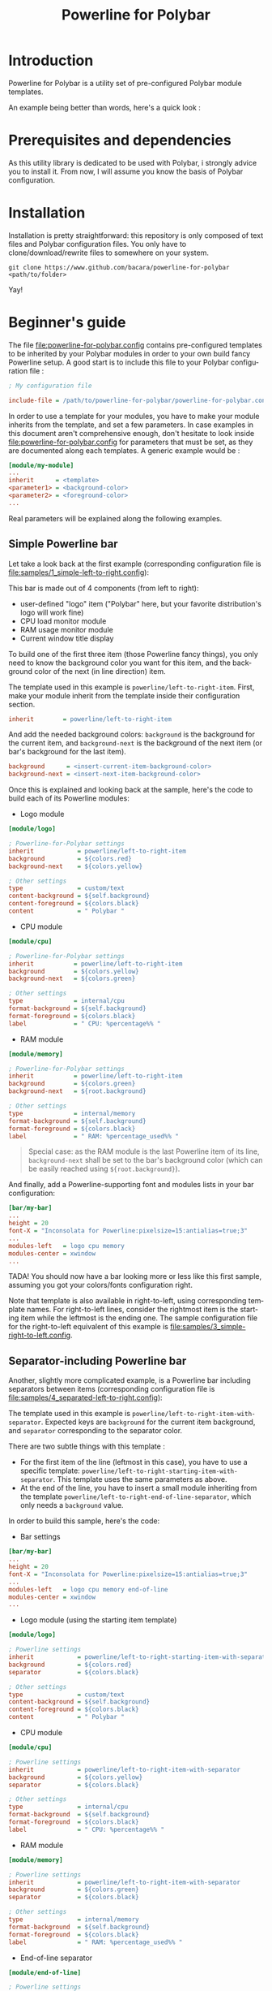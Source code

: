 #+TITLE: Powerline for Polybar
#+LANGUAGE: en

* Introduction

Powerline for Polybar is a utility set of pre-configured Polybar module templates.

An example being better than words, here's a quick look :

[[./samples/1_simple-left-to-right.png][file:samples/1_simple-left-to-right.png]]

[[./samples/4_separated-left-to-right.png][file:samples/4_separated-left-to-right.png]]

* Prerequisites and dependencies

  As this utility library is dedicated to be used with Polybar, i strongly advice you to install it. From now, I will
  assume you know the basis of Polybar configuration.

* Installation

  Installation is pretty straightforward: this repository is only composed of text files and Polybar configuration
  files. You only have to clone/download/rewrite files to somewhere on your system.

#+BEGIN_SRC shell
git clone https://www.github.com/bacara/powerline-for-polybar <path/to/folder>
#+END_SRC

  Yay!

* Beginner's guide

  The file [[./powerline-for-polybar.config][file:powerline-for-polybar.config]] contains pre-configured templates to be inherited by your Polybar modules in
  order to your own build fancy Powerline setup. A good start is to include this file to your Polybar configuration
  file :

#+BEGIN_SRC ini
; My configuration file

include-file = /path/to/powerline-for-polybar/powerline-for-polybar.config
#+END_SRC

  In order to use a template for your modules, you have to make your module inherits from the template, and set a few
  parameters. In case examples in this document aren't comprehensive enough, don't hesitate to look inside
  [[./powerline-for-polybar.config][file:powerline-for-polybar.config]] for parameters that must be set, as they are documented along each templates. A
  generic example would be :

#+BEGIN_SRC ini
[module/my-module]
...
inherit      = <template>
<parameter1> = <background-color>
<parameter2> = <foreground-color>
...
#+END_SRC

  Real parameters will be explained along the following examples.

** Simple Powerline bar

   Let take a look back at the first example (corresponding configuration file is
   [[./samples/1_simple-left-to-right.config][file:samples/1_simple-left-to-right.config]]):

   [[./samples/1_simple-left-to-right.png][file:samples/1_simple-left-to-right.png]]

   This bar is made out of 4 components (from left to right):

   * user-defined "logo" item ("Polybar" here, but your favorite distribution's logo will work fine)
   * CPU load monitor module
   * RAM usage monitor module
   * Current window title display

   To build one of the first three item (those Powerline fancy things), you only need to know the background color you
   want for this item, and the background color of the next (in line direction) item.

   The template used in this example is =powerline/left-to-right-item=. First, make your module inherit from the template
   inside their configuration section.

#+BEGIN_SRC ini
inherit        = powerline/left-to-right-item
#+END_SRC

   And add the needed background colors: =background= is the background for the current item, and =background-next= is the
   background of the next item (or bar's background for the last item).

#+BEGIN_SRC ini
background      = <insert-current-item-background-color>
background-next = <insert-next-item-background-color>
#+END_SRC

   Once this is explained and looking back at the sample, here's the code to build each of its Powerline modules:

   * Logo module

#+BEGIN_SRC ini
[module/logo]

; Powerline-for-Polybar settings
inherit            = powerline/left-to-right-item
background         = ${colors.red}
background-next    = ${colors.yellow}

; Other settings
type               = custom/text
content-background = ${self.background}
content-foreground = ${colors.black}
content            = " Polybar "
#+END_SRC

   * CPU module

#+BEGIN_SRC ini
[module/cpu]

; Powerline-for-Polybar settings
inherit           = powerline/left-to-right-item
background        = ${colors.yellow}
background-next   = ${colors.green}

; Other settings
type              = internal/cpu
format-background = ${self.background}
format-foreground = ${colors.black}
label             = " CPU: %percentage%% "
#+END_SRC

   * RAM module

#+BEGIN_SRC ini
[module/memory]

; Powerline-for-Polybar settings
inherit           = powerline/left-to-right-item
background        = ${colors.green}
background-next   = ${root.background}

; Other settings
type              = internal/memory
format-background = ${self.background}
format-foreground = ${colors.black}
label             = " RAM: %percentage_used%% "
#+END_SRC

#+BEGIN_QUOTE
Special case: as the RAM module is the last Powerline item of its line, =background-next= shall be set to the bar's
background color (which can be easily reached using =${root.background}=).
#+END_QUOTE

And finally, add a Powerline-supporting font and modules lists in your bar configuration:

#+BEGIN_SRC ini
[bar/my-bar]
...
height = 20
font-X = "Inconsolata for Powerline:pixelsize=15:antialias=true;3"
...
modules-left   = logo cpu memory
modules-center = xwindow
...
#+END_SRC

TADA! You should now have a bar looking more or less like this first sample, assuming you got your colors/fonts
configuration right.

Note that template is also available in right-to-left, using corresponding template names. For right-to-left lines,
consider the rightmost item is the starting item while the leftmost is the ending one. The sample configuration file for
the right-to-left equivalent of this example is [[./samples/3_simple-right-to-left.config][file:samples/3_simple-right-to-left.config]].

[[./samples/3_simple-right-to-left.png][file:samples/3_simple-right-to-left.png]]

** Separator-including Powerline bar

Another, slightly more complicated example, is a Powerline bar including separators between items (corresponding
configuration file is [[./samples/4_separated-left-to-right.config][file:samples/4_separated-left-to-right.config]]):

[[./samples/4_separated-left-to-right.png][file:samples/4_separated-left-to-right.png]]

  The template used in this example is =powerline/left-to-right-item-with-separator=. Expected keys are =background= for the
  current item background, and =separator= corresponding to the separator color.

  There are two subtle things with this template :

  * For the first item of the line (leftmost in this case), you have to use a specific template:
    =powerline/left-to-right-starting-item-with-separator=. This template uses the same parameters as above.
  * At the end of the line, you have to insert a small module inheriting from the template
    =powerline/left-to-right-end-of-line-separator=, which only needs a =background= value.

  In order to build this sample, here's the code:

  * Bar settings

#+BEGIN_SRC ini
[bar/my-bar]
...
height = 20
font-X = "Inconsolata for Powerline:pixelsize=15:antialias=true;3"
...
modules-left   = logo cpu memory end-of-line
modules-center = xwindow
...
#+END_SRC

  * Logo module (using the starting item template)

#+BEGIN_SRC ini
[module/logo]

; Powerline settings
inherit            = powerline/left-to-right-starting-item-with-separator
background         = ${colors.red}
separator          = ${colors.black}

; Other settings
type               = custom/text
content-background = ${self.background}
content-foreground = ${colors.black}
content            = " Polybar "
#+END_SRC

  * CPU module

#+BEGIN_SRC ini
[module/cpu]

; Powerline settings
inherit            = powerline/left-to-right-item-with-separator
background         = ${colors.yellow}
separator          = ${colors.black}

; Other settings
type               = internal/cpu
format-background  = ${self.background}
format-foreground  = ${colors.black}
label              = " CPU: %percentage%% "
#+END_SRC

  * RAM module

#+BEGIN_SRC ini
[module/memory]

; Powerline settings
inherit            = powerline/left-to-right-item-with-separator
background         = ${colors.green}
separator          = ${colors.black}

; Other settings
type               = internal/memory
format-background  = ${self.background}
format-foreground  = ${colors.black}
label              = " RAM: %percentage_used%% "
#+END_SRC

  * End-of-line separator

#+BEGIN_SRC ini
[module/end-of-line]

; Powerline settings
inherit            = powerline/left-to-right-end-of-line-separator
separator          = ${colors.black}
#+END_SRC

You should now have something like this ([[./samples/6_separated-left-to-right-noborder.config][file:samples/6_separated-left-to-right-noborder.config]]):

[[./samples/6_separated-left-to-right-noborder.png][file:samples/6_separated-left-to-right-noborder.png]]

#+BEGIN_QUOTE
In case you forget to use the =powerline/left-to-right-starting-item-with-separator= for the first module, this is what
to expect, but might be intended ([[./samples/5_separated-left-to-right-nostarting-noborder.config][file:samples/5_separated-left-to-right-nostarting-noborder.config]]):

[[./samples/5_separated-left-to-right-nostarting-noborder.png][file:samples/5_separated-left-to-right-nostarting-noborder.png]]
#+END_QUOTE

My opinion being that separator-including lines look far better with borders, let's add them to finish building up our
current example :

#+BEGIN_SRC ini
[bar/my-bar]
...
border-left-size   = 2
border-top-size    = 2
border-right-size  = 2
border-bottom-size = 2
border-color       = #ffffff
...
#+END_SRC

[[./samples/4_separated-left-to-right.png][file:samples/4_separated-left-to-right.png]]

Again, right-to-left equivalent is available ([[./samples/7_separated-right-to-left.config][file:samples/7_separated-right-to-left.config]]):

[[./samples/7_separated-right-to-left.png][file:samples/7_separated-right-to-left.png]]

* Reference sheet

  *[WORK IN PROGRESS]*
